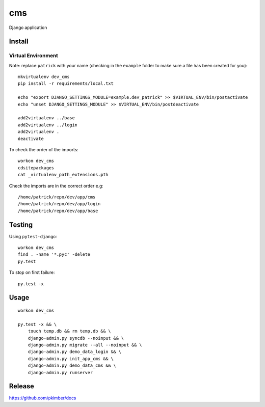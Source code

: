 cms
***

Django application

Install
=======

Virtual Environment
-------------------

Note: replace ``patrick`` with your name (checking in the ``example`` folder
to make sure a file has been created for you)::

  mkvirtualenv dev_cms
  pip install -r requirements/local.txt

  echo "export DJANGO_SETTINGS_MODULE=example.dev_patrick" >> $VIRTUAL_ENV/bin/postactivate
  echo "unset DJANGO_SETTINGS_MODULE" >> $VIRTUAL_ENV/bin/postdeactivate

  add2virtualenv ../base
  add2virtualenv ../login
  add2virtualenv .
  deactivate

To check the order of the imports::

  workon dev_cms
  cdsitepackages
  cat _virtualenv_path_extensions.pth

Check the imports are in the correct order e.g::

  /home/patrick/repo/dev/app/cms
  /home/patrick/repo/dev/app/login
  /home/patrick/repo/dev/app/base

Testing
=======

Using ``pytest-django``::

  workon dev_cms
  find . -name '*.pyc' -delete
  py.test

To stop on first failure::

  py.test -x

Usage
=====

::

  workon dev_cms

  py.test -x && \
      touch temp.db && rm temp.db && \
      django-admin.py syncdb --noinput && \
      django-admin.py migrate --all --noinput && \
      django-admin.py demo_data_login && \
      django-admin.py init_app_cms && \
      django-admin.py demo_data_cms && \
      django-admin.py runserver

Release
=======

https://github.com/pkimber/docs
